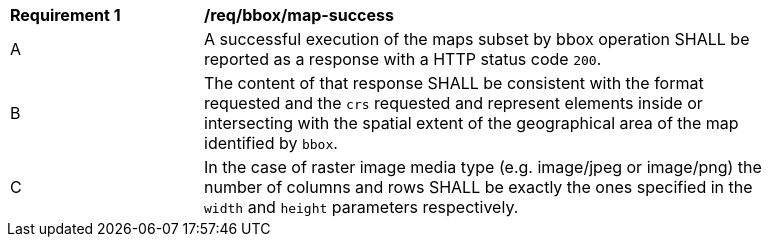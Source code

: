 [[req_bbox_map-success]]
[width="90%",cols="2,6a"]
|===
^|*Requirement {counter:req-id}* |*/req/bbox/map-success*
^|A |A successful execution of the maps subset by bbox operation SHALL be reported as a response with a HTTP status code `200`.
^|B |The content of that response SHALL be consistent with the format requested and the `crs` requested and represent elements inside or intersecting with the spatial extent of the geographical area of the map identified by `bbox`.
^|C |In the case of raster image media type (e.g. image/jpeg or image/png) the number of columns and rows SHALL be exactly the ones specified in the `width` and `height` parameters respectively.
|===
